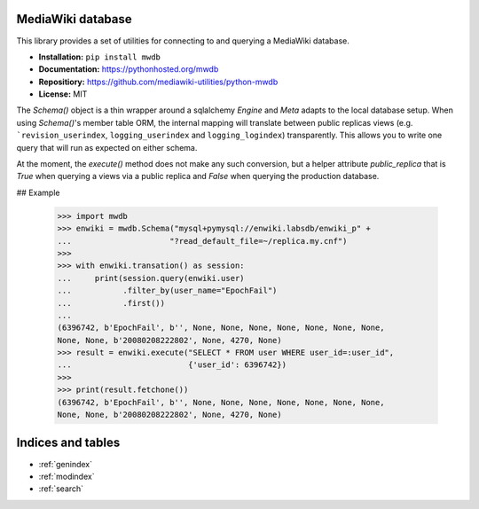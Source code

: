 MediaWiki database
==================

This library provides a set of utilities for connecting to and querying a MediaWiki database.

* **Installation:** ``pip install mwdb``
* **Documentation:** https://pythonhosted.org/mwdb
* **Repositiory:** https://github.com/mediawiki-utilities/python-mwdb
* **License:** MIT

The `Schema()` object is a thin wrapper around a sqlalchemy `Engine` and `Meta` adapts to the local database setup.  When using `Schema()`'s member table ORM, the internal mapping will translate between public replicas views (e.g. ```revision_userindex``, ``logging_userindex`` and ``logging_logindex``) transparently.  This allows you to write one query that will run as expected on either schema.

At the moment, the `execute()` method does not make any such conversion, but a
helper attribute `public_replica` that is `True` when querying a views via a
public replica and `False` when querying the production database.

## Example

    >>> import mwdb
    >>> enwiki = mwdb.Schema("mysql+pymysql://enwiki.labsdb/enwiki_p" +
    ...                     "?read_default_file=~/replica.my.cnf")
    >>>
    >>> with enwiki.transation() as session:
    ...     print(session.query(enwiki.user)
    ...           .filter_by(user_name="EpochFail")
    ...           .first())
    ...
    (6396742, b'EpochFail', b'', None, None, None, None, None, None, None,
    None, None, b'20080208222802', None, 4270, None)
    >>> result = enwiki.execute("SELECT * FROM user WHERE user_id=:user_id",
    ...                         {'user_id': 6396742})
    >>>
    >>> print(result.fetchone())
    (6396742, b'EpochFail', b'', None, None, None, None, None, None, None,
    None, None, b'20080208222802', None, 4270, None)



Indices and tables
==================

* :ref:`genindex`
* :ref:`modindex`
* :ref:`search`
